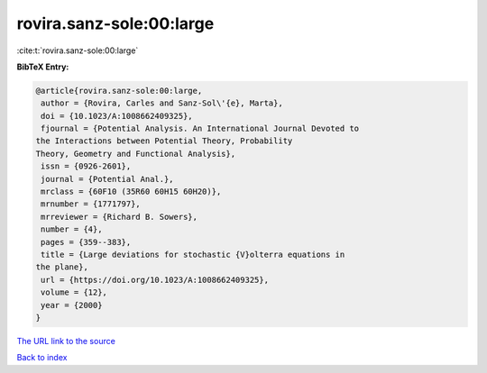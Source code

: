 rovira.sanz-sole:00:large
=========================

:cite:t:`rovira.sanz-sole:00:large`

**BibTeX Entry:**

.. code-block:: bibtex

   @article{rovira.sanz-sole:00:large,
    author = {Rovira, Carles and Sanz-Sol\'{e}, Marta},
    doi = {10.1023/A:1008662409325},
    fjournal = {Potential Analysis. An International Journal Devoted to
   the Interactions between Potential Theory, Probability
   Theory, Geometry and Functional Analysis},
    issn = {0926-2601},
    journal = {Potential Anal.},
    mrclass = {60F10 (35R60 60H15 60H20)},
    mrnumber = {1771797},
    mrreviewer = {Richard B. Sowers},
    number = {4},
    pages = {359--383},
    title = {Large deviations for stochastic {V}olterra equations in
   the plane},
    url = {https://doi.org/10.1023/A:1008662409325},
    volume = {12},
    year = {2000}
   }

`The URL link to the source <ttps://doi.org/10.1023/A:1008662409325}>`__


`Back to index <../By-Cite-Keys.html>`__
